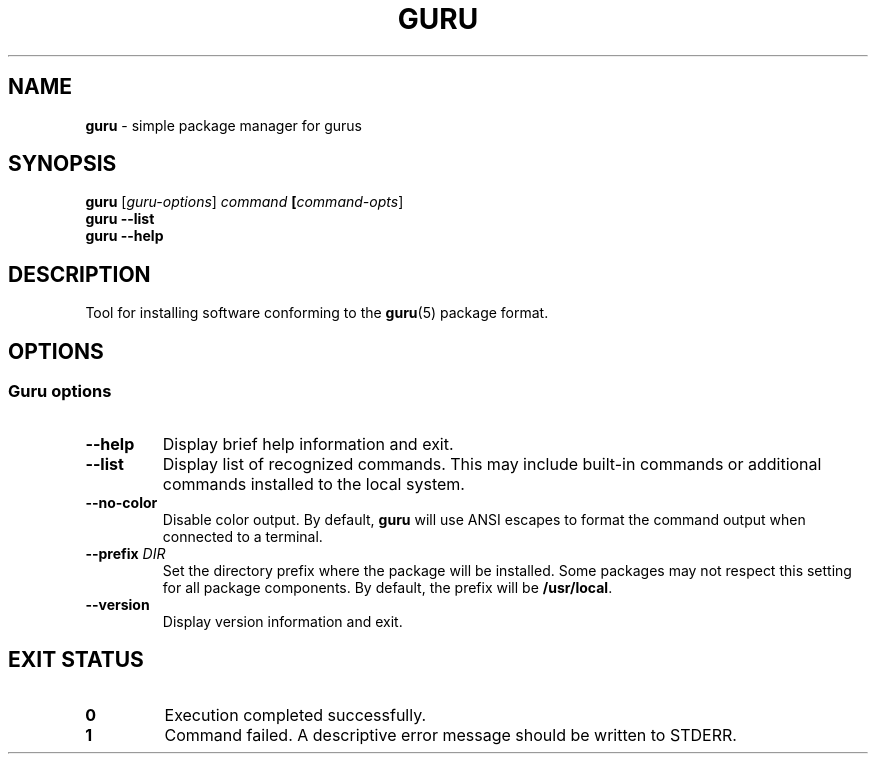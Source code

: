 .TH GURU 1 2025-07-16 "Guru Package Manager"

.SH NAME

\fBguru\fR \- simple package manager for gurus

.SH SYNOPSIS

\fBguru\fR [\fIguru-options\fR] \fIcommand\fB [\fIcommand-opts\fR]
.br
\fBguru\fR \fB--list\fR
.br
\fBguru\fR \fB--help\fR

.SH DESCRIPTION

Tool for installing software conforming to the \fBguru\fR(5) package format.

.SH OPTIONS

.SS Guru options

.TP
\fB--help\fR
Display brief help information and exit.

.TP
\fB--list\fR
Display list of recognized commands.  This may include built-in commands or
additional commands installed to the local system.

.TP
\fB--no-color\fR
Disable color output.  By default, \fBguru\fR will use ANSI escapes to format
the command output when connected to a terminal.

.TP
\fB--prefix\fR \fIDIR\fR
Set the directory prefix where the package will be installed.  Some packages
may not respect this setting for all package components.  By default, the
prefix will be \fB/usr/local\fR.

.TP
\fB--version\fR
Display version information and exit.

.SH EXIT STATUS

.TP
.B 0
Execution completed successfully.

.TP
.B 1
Command failed.  A descriptive error message should be written to STDERR.

.\".SH ENVIRONMENT
.\"
.\".TP
.\".B FOO_BAR
.\"If $ \fBFOO_BAR\fR is set, this is what it does.

.\".SH FILES
.\"
.\".TP
.\".I /file/path/to/whatever/*.foo
.\"Brief description of what this file is.  Maybe a reference to \fBfoo\fR(5) for
.\"more information about foo files.

.\".SH STANDARDS
.\"List \fBstandards\fR(7) that relate to this command.  Describe any relevant
.\"details or deviations. Ex: POSIX.1-2001, POSIX.1-2008 ...

.\".SH NOTES
.\"Some other interesting or useful notes about this command.

.\".SH CAVEATS
.\"Warnings about some things that aren't bugs or design defects.

.\".SH BUGS
.\"Bugs, misfeatures, flaws, warts, curses, etc.

.\".SH EXAMPLES
.\"These examples demonstrate doing things.

.\".SS Thing example
.\"mans -f --long=foo

.\".SH SEE ALSO
.\"\fBfoo\fR(1),
.\"\fBbar\fR(1),
.\"\fBbaz\fR(5)
.\".PP
.\"Perhaps less structured info to use \fBother_command\fR(1) to do things.
